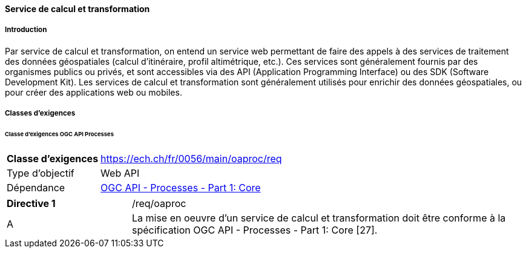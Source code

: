 ==== Service de calcul et transformation
===== Introduction

Par service de calcul et transformation, on entend un service web permettant de faire des appels à des services de traitement des données géospatiales (calcul d’itinéraire, profil altimétrique, etc.). Ces services sont généralement fournis par des organismes publics ou privés, et sont accessibles via des API (Application Programming Interface) ou des SDK (Software Development Kit). Les services de calcul et transformation sont généralement utilisés pour enrichir des données géospatiales, ou pour créer des applications web ou mobiles.

===== Classes d’exigences
====== Classe d’exigences OGC API Processes

[width="100%",cols="24%,76%",options="noheader",]
|===
|*Classe d’exigences* |https://ech.ch/fr/0056/main/oaproc/req
|Type d’objectif |Web API
|Dépendance |https://docs.ogc.org/is/18-062r2/18-062r2.html[OGC API - Processes - Part 1: Core]
|===

[width="100%",cols="24%,76%",options="noheader",]
|===
|*Directive 1* |/req/oaproc
|A | La mise en oeuvre d'un service de calcul et transformation doit être conforme à la spécification OGC API - Processes - Part 1: Core [27].
|===


